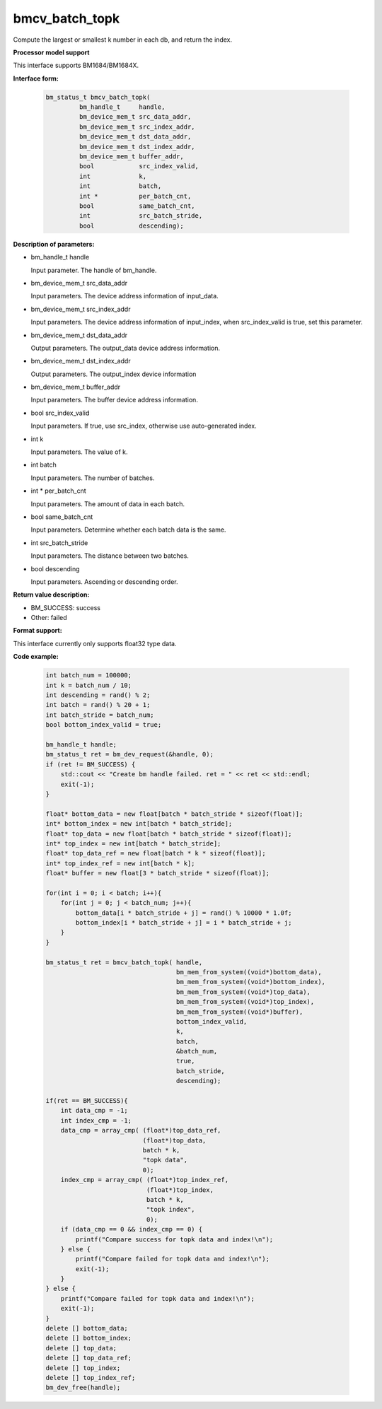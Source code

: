 bmcv_batch_topk
================
Compute the largest or smallest k number in each db, and return the index.


**Processor model support**

This interface supports BM1684/BM1684X.


**Interface form:**

    .. code-block:: c

        bm_status_t bmcv_batch_topk(
                 bm_handle_t     handle,
                 bm_device_mem_t src_data_addr,
                 bm_device_mem_t src_index_addr,
                 bm_device_mem_t dst_data_addr,
                 bm_device_mem_t dst_index_addr,
                 bm_device_mem_t buffer_addr,
                 bool            src_index_valid,
                 int             k,
                 int             batch,
                 int *           per_batch_cnt,
                 bool            same_batch_cnt,
                 int             src_batch_stride,
                 bool            descending);


**Description of parameters:**

* bm_handle_t handle

  Input parameter. The handle of bm_handle.

* bm_device_mem_t src_data_addr

  Input parameters. The device address information of input_data.

* bm_device_mem_t src_index_addr

  Input parameters. The device address information of input_index, when src_index_valid is true, set this parameter.

* bm_device_mem_t dst_data_addr

  Output parameters. The output_data device address information.

* bm_device_mem_t dst_index_addr

  Output parameters. The output_index device information

* bm_device_mem_t buffer_addr

  Input parameters. The buffer device address information.

* bool src_index_valid

  Input parameters. If true, use src_index, otherwise use auto-generated index.

* int k

  Input parameters. The value of k.

* int batch

  Input parameters. The number of batches.

* int * per_batch_cnt

  Input parameters. The amount of data in each batch.

* bool same_batch_cnt

  Input parameters. Determine whether each batch data is the same.

* int src_batch_stride

  Input parameters. The distance between two batches.

* bool descending

  Input parameters. Ascending or descending order.


**Return value description:**

* BM_SUCCESS: success

* Other: failed

**Format support:**

This interface currently only supports float32 type data.

**Code example:**

    .. code-block:: c


        int batch_num = 100000;
        int k = batch_num / 10;
        int descending = rand() % 2;
        int batch = rand() % 20 + 1;
        int batch_stride = batch_num;
        bool bottom_index_valid = true;

        bm_handle_t handle;
        bm_status_t ret = bm_dev_request(&handle, 0);
        if (ret != BM_SUCCESS) {
            std::cout << "Create bm handle failed. ret = " << ret << std::endl;
            exit(-1);
        }

        float* bottom_data = new float[batch * batch_stride * sizeof(float)];
        int* bottom_index = new int[batch * batch_stride];
        float* top_data = new float[batch * batch_stride * sizeof(float)];
        int* top_index = new int[batch * batch_stride];
        float* top_data_ref = new float[batch * k * sizeof(float)];
        int* top_index_ref = new int[batch * k];
        float* buffer = new float[3 * batch_stride * sizeof(float)];

        for(int i = 0; i < batch; i++){
            for(int j = 0; j < batch_num; j++){
                bottom_data[i * batch_stride + j] = rand() % 10000 * 1.0f;
                bottom_index[i * batch_stride + j] = i * batch_stride + j;
            }
        }

        bm_status_t ret = bmcv_batch_topk( handle,
                                           bm_mem_from_system((void*)bottom_data),
                                           bm_mem_from_system((void*)bottom_index),
                                           bm_mem_from_system((void*)top_data),
                                           bm_mem_from_system((void*)top_index),
                                           bm_mem_from_system((void*)buffer),
                                           bottom_index_valid,
                                           k,
                                           batch,
                                           &batch_num,
                                           true,
                                           batch_stride,
                                           descending);

        if(ret == BM_SUCCESS){
            int data_cmp = -1;
            int index_cmp = -1;
            data_cmp = array_cmp( (float*)top_data_ref,
                                  (float*)top_data,
                                  batch * k,
                                  "topk data",
                                  0);
            index_cmp = array_cmp( (float*)top_index_ref,
                                   (float*)top_index,
                                   batch * k,
                                   "topk index",
                                   0);
            if (data_cmp == 0 && index_cmp == 0) {
                printf("Compare success for topk data and index!\n");
            } else {
                printf("Compare failed for topk data and index!\n");
                exit(-1);
            }
        } else {
            printf("Compare failed for topk data and index!\n");
            exit(-1);
        }
        delete [] bottom_data;
        delete [] bottom_index;
        delete [] top_data;
        delete [] top_data_ref;
        delete [] top_index;
        delete [] top_index_ref;
        bm_dev_free(handle);
